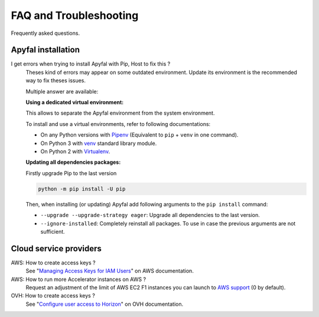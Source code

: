 FAQ and Troubleshooting
=======================

Frequently asked questions.


Apyfal installation
-------------------

I get errors when trying to install Apyfal with Pip, Host to fix this ?
    Theses kind of errors may appear on some outdated environment. Update its
    environment is the recommended way to fix theses issues.

    Multiple answer are available:

    **Using a dedicated virtual environment:**

    This allows to separate the Apyfal environment from the system environment.

    To install and use a virtual environments, refer to following
    documentations:

    * On any Python versions with `Pipenv`_ (Equivalent to ``pip`` + ``venv`` in
      one command).
    * On Python 3 with `venv`_ standard library module.
    * On Python 2 with `Virtualenv`_.

    **Updating all dependencies packages:**

    Firstly upgrade Pip to the last version

    .. code-block:: bash

        python -m pip install -U pip

    Then, when installing (or updating) Apyfal add following arguments
    to the ``pip install`` command:

    * ``--upgrade --upgrade-strategy eager``: Upgrade all dependencies to the
      last version.
    * ``--ignore-installed``: Completely reinstall all packages.
      To use in case the previous arguments are not sufficient.

Cloud service providers
-----------------------

AWS: How to create access keys ?
    See "`Managing Access Keys for IAM Users`_" on AWS documentation.

AWS: How to run more Accelerator instances on AWS ?
    Request an adjustment of the limit of AWS EC2 F1 instances you can launch
    to `AWS support`_ (0 by default).

OVH: How to create access keys ?
    See "`Configure user access to Horizon`_" on OVH documentation.

.. _venv: https://docs.python.org/3/library/venv.html
.. _Virtualenv: https://virtualenv.pypa.io
.. _Pipenv: https://pipenv.readthedocs.io
.. _Managing Access Keys for IAM Users: https://docs.aws.amazon.com/IAM/latest/UserGuide/id_credentials_access-keys.html
.. _AWS support: http://aws.amazon.com/contact-us/ec2-request
.. _Configure user access to Horizon: https://docs.ovh.com/ie/en/public-cloud/configure_user_access_to_horizon/
